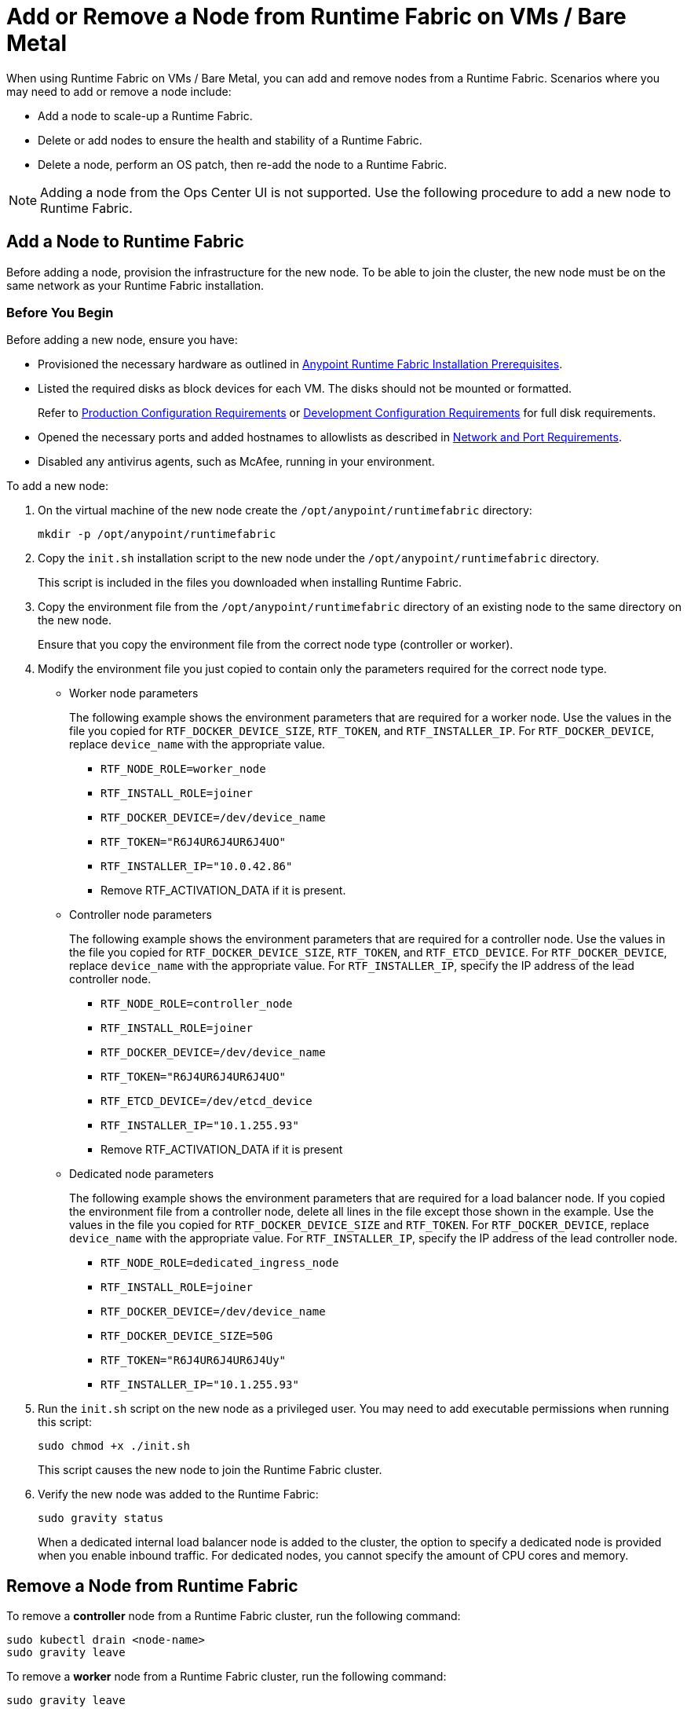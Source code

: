 = Add or Remove a Node from Runtime Fabric on VMs / Bare Metal

When using Runtime Fabric on VMs / Bare Metal, you can add and remove nodes from a Runtime Fabric. Scenarios where you may need to add or remove a node include:

* Add a node to scale-up a Runtime Fabric.
* Delete or add nodes to ensure the health and stability of a Runtime Fabric.
* Delete a node, perform an OS patch, then re-add the node to a Runtime Fabric.

[NOTE]
Adding a node from the Ops Center UI is not supported. Use the following procedure to add a new node to Runtime Fabric.


== Add a Node to Runtime Fabric

Before adding a node, provision the infrastructure for the new node. To be able to join the cluster, the new node must be on the same network as your Runtime Fabric installation.

=== Before You Begin

Before adding a new node, ensure you have:

* Provisioned the necessary hardware as outlined in xref:install-prereqs.adoc[Anypoint Runtime Fabric Installation Prerequisites].
* Listed the required disks as block devices for each VM. The disks should not be mounted or formatted.
+
Refer to xref:install-prereqs.adoc#production-configuration-requirements[Production Configuration Requirements] or xref:install-prereqs.adoc#development-configuration-requirements[Development Configuration Requirements] for full disk requirements.
* Opened the necessary ports and added hostnames to allowlists as described in xref:install-prereqs.adoc#network-and-port-requirements[Network and Port Requirements].
* Disabled any antivirus agents, such as McAfee, running in your environment.

To add a new node: 

. On the virtual machine of the new node create the `/opt/anypoint/runtimefabric` directory:
+
----
mkdir -p /opt/anypoint/runtimefabric
----

. Copy the `init.sh` installation script to the new node under the `/opt/anypoint/runtimefabric` directory.
+
This script is included in the files you downloaded when installing Runtime Fabric.

. Copy the environment file from the `/opt/anypoint/runtimefabric` directory of an existing node to the same directory on the new node.
+
Ensure that you copy the environment file from the correct node type (controller or worker).

. Modify the environment file you just copied to contain only the parameters required for the correct node type.

** Worker node parameters
+
The following example shows the environment parameters that are required for a worker node. Use the values in the file you copied for `RTF_DOCKER_DEVICE_SIZE`, `RTF_TOKEN`, and `RTF_INSTALLER_IP`. For `RTF_DOCKER_DEVICE`, replace `device_name` with the appropriate value.
+
*** `RTF_NODE_ROLE=worker_node`
*** `RTF_INSTALL_ROLE=joiner`
*** `RTF_DOCKER_DEVICE=/dev/device_name`
*** `RTF_TOKEN="R6J4UR6J4UR6J4UO"`
*** `RTF_INSTALLER_IP="10.0.42.86"`
*** Remove RTF_ACTIVATION_DATA if it is present.

** Controller node parameters
+
The following example shows the environment parameters that are required for a controller node. Use the values in the file you copied for `RTF_DOCKER_DEVICE_SIZE`, `RTF_TOKEN`, and `RTF_ETCD_DEVICE`. For `RTF_DOCKER_DEVICE`, replace `device_name` with the appropriate value. For `RTF_INSTALLER_IP`, specify the IP address of the lead controller node.
+
*** `RTF_NODE_ROLE=controller_node`
*** `RTF_INSTALL_ROLE=joiner`
*** `RTF_DOCKER_DEVICE=/dev/device_name`
*** `RTF_TOKEN="R6J4UR6J4UR6J4UO"`
*** `RTF_ETCD_DEVICE=/dev/etcd_device`
*** `RTF_INSTALLER_IP="10.1.255.93"`
*** Remove RTF_ACTIVATION_DATA if it is present

** Dedicated node parameters
+
The following example shows the environment parameters that are required for a load balancer node. If you copied the environment file from a controller node, delete all lines in the file except those shown in the example. Use the values in the file you copied for `RTF_DOCKER_DEVICE_SIZE` and `RTF_TOKEN`. For `RTF_DOCKER_DEVICE`, replace `device_name` with the appropriate value. For `RTF_INSTALLER_IP`, specify the IP address of the lead controller node.
+
*** `RTF_NODE_ROLE=dedicated_ingress_node`
*** `RTF_INSTALL_ROLE=joiner`
*** `RTF_DOCKER_DEVICE=/dev/device_name`
*** `RTF_DOCKER_DEVICE_SIZE=50G`
*** `RTF_TOKEN="R6J4UR6J4UR6J4Uy"`
*** `RTF_INSTALLER_IP="10.1.255.93"`

. Run the `init.sh` script on the new node as a privileged user. You may need to add executable permissions when running this script:
+
----
sudo chmod +x ./init.sh
----
+
This script causes the new node to join the Runtime Fabric cluster.

. Verify the new node was added to the Runtime Fabric:
+
----
sudo gravity status
----
+
When a dedicated internal load balancer node is added to the cluster, the option to specify a dedicated node is provided when you enable inbound traffic. For dedicated nodes, you cannot specify the amount of CPU cores and memory.

== Remove a Node from Runtime Fabric

To remove a *controller* node from a Runtime Fabric cluster, run the following command:

----
sudo kubectl drain <node-name>
sudo gravity leave
----

To remove a *worker* node from a Runtime Fabric cluster, run the following command:

----
sudo gravity leave
----

This command shuts down all Runtime Fabric services running on the node. Additionally, all software and data is removed.

If successful, this command outputs the ID of the initiated removal operation. You can monitor the the progress of this command using the following command:

----
gravity status
----

If the node cannot be removed using `sudo gravity leave` you may need to run the command again using the `--force` option. You can also remove a node remotely by running the following command:

----
sudo kubectl drain <node-name>
sudo gravity remove <node-name>
----

`<node>` specifies the node to remove and can be either the node's assigned hostname or its IP address.
